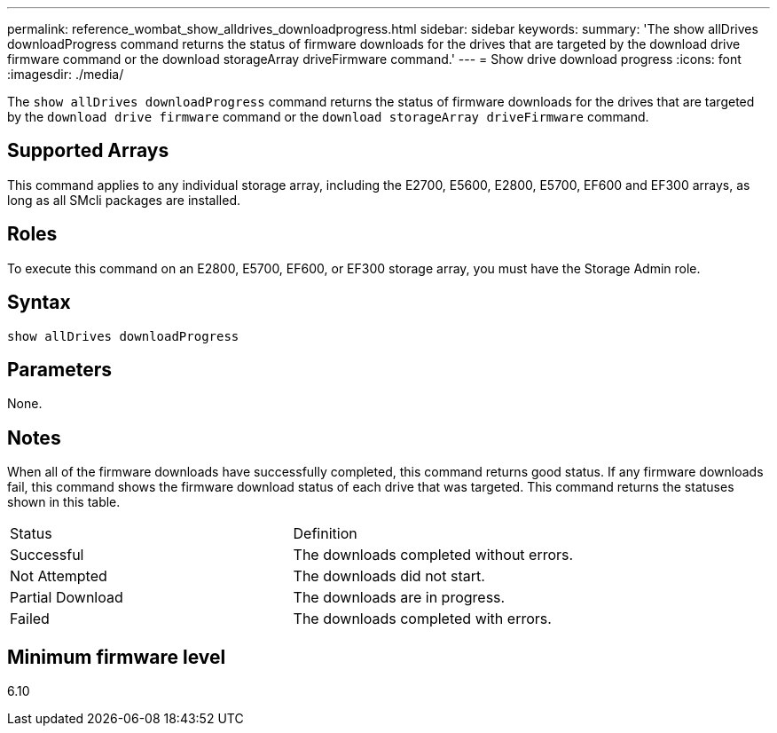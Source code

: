 ---
permalink: reference_wombat_show_alldrives_downloadprogress.html
sidebar: sidebar
keywords: 
summary: 'The show allDrives downloadProgress command returns the status of firmware downloads for the drives that are targeted by the download drive firmware command or the download storageArray driveFirmware command.'
---
= Show drive download progress
:icons: font
:imagesdir: ./media/

[.lead]
The `show allDrives downloadProgress` command returns the status of firmware downloads for the drives that are targeted by the `download drive firmware` command or the `download storageArray driveFirmware` command.

== Supported Arrays

This command applies to any individual storage array, including the E2700, E5600, E2800, E5700, EF600 and EF300 arrays, as long as all SMcli packages are installed.

== Roles

To execute this command on an E2800, E5700, EF600, or EF300 storage array, you must have the Storage Admin role.

== Syntax

----
show allDrives downloadProgress
----

== Parameters

None.

== Notes

When all of the firmware downloads have successfully completed, this command returns good status. If any firmware downloads fail, this command shows the firmware download status of each drive that was targeted. This command returns the statuses shown in this table.

|===
| Status| Definition
a|
Successful
a|
The downloads completed without errors.
a|
Not Attempted
a|
The downloads did not start.
a|
Partial Download
a|
The downloads are in progress.
a|
Failed
a|
The downloads completed with errors.
|===

== Minimum firmware level

6.10
